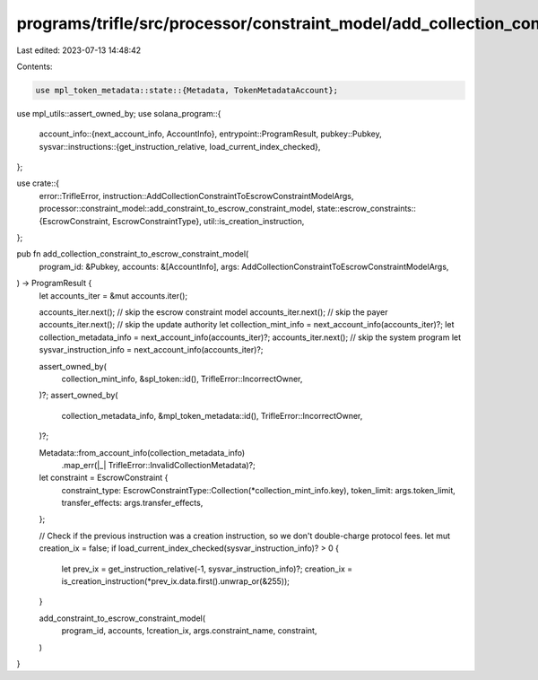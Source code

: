 programs/trifle/src/processor/constraint_model/add_collection_constraint.rs
===========================================================================

Last edited: 2023-07-13 14:48:42

Contents:

.. code-block:: rs

    use mpl_token_metadata::state::{Metadata, TokenMetadataAccount};

use mpl_utils::assert_owned_by;
use solana_program::{
    account_info::{next_account_info, AccountInfo},
    entrypoint::ProgramResult,
    pubkey::Pubkey,
    sysvar::instructions::{get_instruction_relative, load_current_index_checked},
};

use crate::{
    error::TrifleError,
    instruction::AddCollectionConstraintToEscrowConstraintModelArgs,
    processor::constraint_model::add_constraint_to_escrow_constraint_model,
    state::escrow_constraints::{EscrowConstraint, EscrowConstraintType},
    util::is_creation_instruction,
};

pub fn add_collection_constraint_to_escrow_constraint_model(
    program_id: &Pubkey,
    accounts: &[AccountInfo],
    args: AddCollectionConstraintToEscrowConstraintModelArgs,
) -> ProgramResult {
    let accounts_iter = &mut accounts.iter();

    accounts_iter.next(); // skip the escrow constraint model
    accounts_iter.next(); // skip the payer
    accounts_iter.next(); // skip the update authority
    let collection_mint_info = next_account_info(accounts_iter)?;
    let collection_metadata_info = next_account_info(accounts_iter)?;
    accounts_iter.next(); // skip the system program
    let sysvar_instruction_info = next_account_info(accounts_iter)?;

    assert_owned_by(
        collection_mint_info,
        &spl_token::id(),
        TrifleError::IncorrectOwner,
    )?;
    assert_owned_by(
        collection_metadata_info,
        &mpl_token_metadata::id(),
        TrifleError::IncorrectOwner,
    )?;

    Metadata::from_account_info(collection_metadata_info)
        .map_err(|_| TrifleError::InvalidCollectionMetadata)?;

    let constraint = EscrowConstraint {
        constraint_type: EscrowConstraintType::Collection(*collection_mint_info.key),
        token_limit: args.token_limit,
        transfer_effects: args.transfer_effects,
    };

    // Check if the previous instruction was a creation instruction, so we don't double-charge protocol fees.
    let mut creation_ix = false;
    if load_current_index_checked(sysvar_instruction_info)? > 0 {
        let prev_ix = get_instruction_relative(-1, sysvar_instruction_info)?;
        creation_ix = is_creation_instruction(*prev_ix.data.first().unwrap_or(&255));
    }

    add_constraint_to_escrow_constraint_model(
        program_id,
        accounts,
        !creation_ix,
        args.constraint_name,
        constraint,
    )
}


